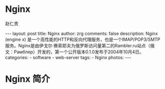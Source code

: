 #+TITLE:     Nginx
#+AUTHOR:    赵仁贵
#+EMAIL:     zrg1390556487@gmail.com
#+LANGUAGE:  cn
#+OPTIONS:   H:3 num:nil toc:nil \n:nil @:t ::t |:t ^:nil -:t f:t *:t <:t
#+OPTIONS:   TeX:t LaTeX:t skip:nil d:nil todo:t pri:nil tags:not-in-toc
#+INFOJS_OPT: view:plain toc:t ltoc:t mouse:underline buttons:0 path:http://cs3$
#+HTML_HEAD: <link rel="stylesheet" type="text/css" href="http://cs3.swfu.edu.c$
#+HTML_HEAD_EXTRA: <style>body {font-size:14pt} code {font-weight:bold;font-siz$
#+EXPORT_SELECT_TAGS: export
#+EXPORT_EXCLUDE_TAGS: noexport
#+LINK_UP:
#+LINK_HOME:
#+XSLT:

#+BEGIN_EXPORT HTML
---
layout: post
title: Nginx
author: zrg
comments: false
description: Nginx (engine x) 是一个高性能的HTTP和反向代理服务，也是一个IMAP/POP3/SMTP服务。Nginx是由伊戈尔·赛索耶夫为俄罗斯访问量第二的Rambler.ru站点（俄文：Рамблер）开发的，第一个公开版本0.1.0发布于2004年10月4日。
categories:
- software
- web-server
tags:
- Nginx
photos:
---
#+END_EXPORT

# (setq org-export-html-use-infojs nil)
# (setq org-export-html-style nil)

* Nginx 简介
